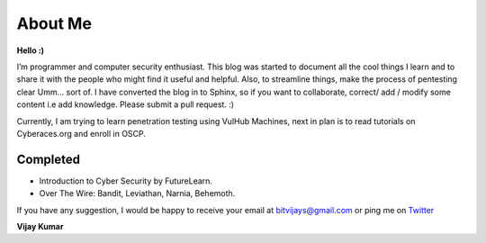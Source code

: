 ==========
About Me
==========

**Hello :)**

I’m programmer and computer security enthusiast. This blog was started to document all the cool things I learn and to share it with the people who might find it useful and helpful. Also, to streamline things, make the process of pentesting clear Umm... sort of. I have converted the blog in to Sphinx, so if you want to collaborate, correct/ add / modify some content i.e add knowledge. Please submit a pull request. :)

Currently, I am trying to learn penetration testing using VulHub Machines, next in plan is to read tutorials on Cyberaces.org and enroll in OSCP.

Completed
---------

* Introduction to Cyber Security by FutureLearn.
* Over The Wire: Bandit, Leviathan, Narnia, Behemoth.

.. Todo :: Over the Wire, Other games,  Cryptopals, VulnHub Images, Exploit-exercises

If you have any suggestion, I would be happy to receive your email at bitvijays@gmail.com or ping me on `Twitter <https://twitter.com/bitvijays>`_ 

**Vijay Kumar**
